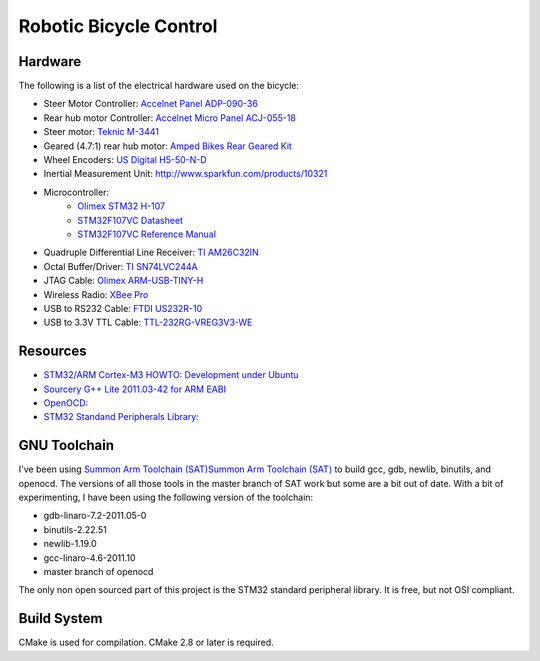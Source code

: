 =======================
Robotic Bicycle Control
=======================

Hardware
--------
The following is a list of the electrical hardware used on the bicycle:

- Steer Motor Controller: `Accelnet Panel ADP-090-36 <http://www.copleycontrols.com/motion/pdf/Accelnet_Panel_ADP.pdf>`_
- Rear hub motor Controller: `Accelnet Micro Panel ACJ-055-18 <http://www.copleycontrols.com/motion/pdf/Accelnet_Micro_Panel.pdf>`_
- Steer motor: `Teknic M-3441 <http://www.teknic.com/files/product_info/N34_Industrial_Grade_Motors_v3.2.pdf>`_
- Geared (4.7:1) rear hub motor: `Amped Bikes Rear Geared Kit <http://ampedbikes.com/kits.html>`_
- Wheel Encoders: `US Digital H5-50-N-D <http://usdigital.com/assets/general/119_h5_datasheet_1.pdf>`_
- Inertial Measurement Unit: `<http://www.sparkfun.com/products/10321>`_
- Microcontroller:
    - `Olimex STM32 H-107 <http://www.olimex.com/dev/pdf/ARM/ST/STM32-H107.pdf>`_
    - `STM32F107VC Datasheet <http://www.st.com/internet/com/TECHNICAL_RESOURCES/TECHNICAL_LITERATURE/DATASHEET/CD00220364.pdf>`_
    - `STM32F107VC Reference Manual <http://www.st.com/internet/com/TECHNICAL_RESOURCES/TECHNICAL_LITERATURE/REFERENCE_MANUAL/CD00171190.pdf>`_
- Quadruple Differential Line Receiver: `TI AM26C32IN <http://www.ti.com/litv/pdf/slls104i>`_
- Octal Buffer/Driver: `TI SN74LVC244A <http://www.ti.com/lit/gpn/sn74lvc244a>`_
- JTAG Cable: `Olimex ARM-USB-TINY-H <http://www.olimex.com/dev/arm-usb-tiny-h.html>`_
- Wireless Radio: `XBee Pro <http://ftp1.digi.com/support/documentation/90000982_B.pdf>`_
- USB to RS232 Cable: `FTDI US232R-10 <http://www.ftdichip.com/Support/Documents/DataSheets/Cables/DS_US232R-10_R-100-500.pdf>`_
- USB to 3.3V TTL Cable: `TTL-232RG-VREG3V3-WE <http://www.ftdichip.com/Support/Documents/DataSheets/Cables/DS_TTL-232RG_CABLES.pdf>`_

Resources
---------
- `STM32/ARM Cortex-M3 HOWTO: Development under Ubuntu <http://fun-tech.se/stm32/index.php>`_
- `Sourcery G++ Lite 2011.03-42 for ARM EABI <http://www.codesourcery.com/sgpp/lite/arm/portal/release1802>`_
- `OpenOCD:  <http://openocd.berlios.de/web/>`_
- `STM32 Standand Peripherals Library: <http://www.st.com/internet/com/SOFTWARE_RESOURCES/SW_COMPONENT/FIRMWARE/stm32f10x_stdperiph_lib.zip>`_


GNU Toolchain
-------------
I've been using `Summon Arm Toolchain (SAT)Summon Arm Toolchain (SAT)
<http://github.com/esden/summon-arm-toolchain>`_ to build gcc, gdb, newlib,
binutils, and openocd.  The versions of all those tools in the master branch of
SAT work but some are a bit out of date.  With a bit of experimenting, I have
been using the following version of the toolchain:

- gdb-linaro-7.2-2011.05-0
- binutils-2.22.51
- newlib-1.19.0
- gcc-linaro-4.6-2011.10
- master branch of openocd

The only non open sourced part of this project is the STM32 standard peripheral
library.  It is free, but not OSI compliant.

Build System
------------
CMake is used for compilation.  CMake 2.8 or later is required.
